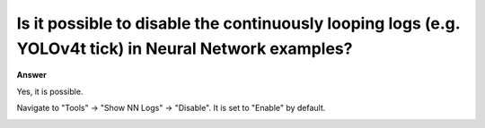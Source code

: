 .. tags:: neural network, amb82-mini

Is it possible to disable the continuously looping logs (e.g. YOLOv4t tick) in Neural Network examples?
============================================================================================================

**Answer**

Yes, it is possible. 

Navigate to "Tools" -> "Show NN Logs" -> "Disable". It is set to "Enable" by default.

|image01|


.. |image01| image:: ../_static/FAQ/disable_nn_logs/image01.png
   :width:  772 px
   :height:  728 px